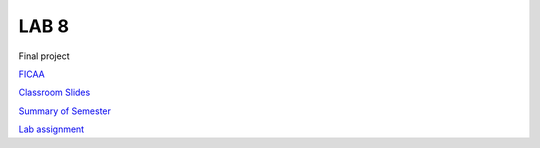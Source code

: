LAB 8
=====

Final project

`FICAA <../FICAA.pdf>`_

`Classroom Slides <Lab8_classroom.pdf>`_

`Summary of Semester <Lab9_Summary.pdf>`_

`Lab assignment <lab9.pdf>`_


